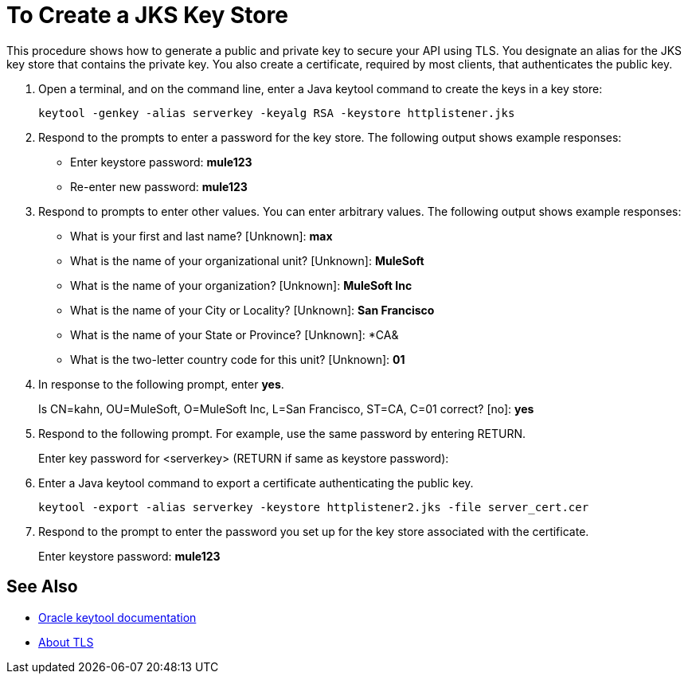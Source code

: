= To Create a JKS Key Store

This procedure shows how to generate a public and private key to secure your API using TLS. You designate an alias for the JKS key store that contains the private key. You also create a certificate, required by most clients, that authenticates the public key.

. Open a terminal, and on the command line, enter a Java keytool command to create the keys in a key store:
+
`keytool -genkey -alias serverkey -keyalg RSA -keystore httplistener.jks`
. Respond to the prompts to enter a password for the key store. The following output shows example responses:
+
* Enter keystore password: *mule123*
* Re-enter new password: *mule123*
+
. Respond to prompts to enter other values. You can enter arbitrary values. The following output shows example responses:
+
* What is your first and last name?  [Unknown]:  *max*
* What is the name of your organizational unit? [Unknown]:  *MuleSoft*
* What is the name of your organization? [Unknown]:  *MuleSoft Inc*
* What is the name of your City or Locality?  [Unknown]:  *San Francisco*
* What is the name of your State or Province?  [Unknown]:  *CA&
* What is the two-letter country code for this unit?  [Unknown]:  *01*
+
. In response to the following prompt, enter *yes*.
+
Is CN=kahn, OU=MuleSoft, O=MuleSoft Inc, L=San Francisco, ST=CA, C=01 correct?  [no]:  *yes*
+
. Respond to the following prompt. For example, use the same password by entering RETURN.
+
Enter key password for <serverkey>  (RETURN if same as keystore password): 
+
. Enter a Java keytool command to export a certificate authenticating the public key.
+
----
keytool -export -alias serverkey -keystore httplistener2.jks -file server_cert.cer
----
+
. Respond to the prompt to enter the password you set up for the key store associated with the certificate.
+
Enter keystore password: *mule123*

== See Also

* link:https://docs.oracle.com/javase/6/docs/technotes/tools/windows/keytool.html[Oracle keytool documentation]
* link:/connectors/common-about-tls[About TLS]